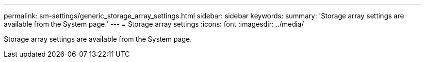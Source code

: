 ---
permalink: sm-settings/generic_storage_array_settings.html
sidebar: sidebar
keywords: 
summary: 'Storage array settings are available from the System page.'
---
= Storage array settings
:icons: font
:imagesdir: ../media/

[.lead]
Storage array settings are available from the System page.

